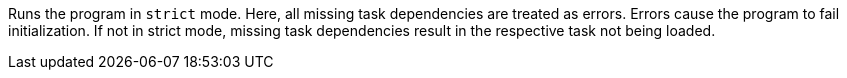 Runs the program in `strict` mode.
Here, all missing task dependencies are treated as errors.
Errors cause the program to fail initialization.
If not in strict mode, missing task dependencies result in the respective task not being loaded.
